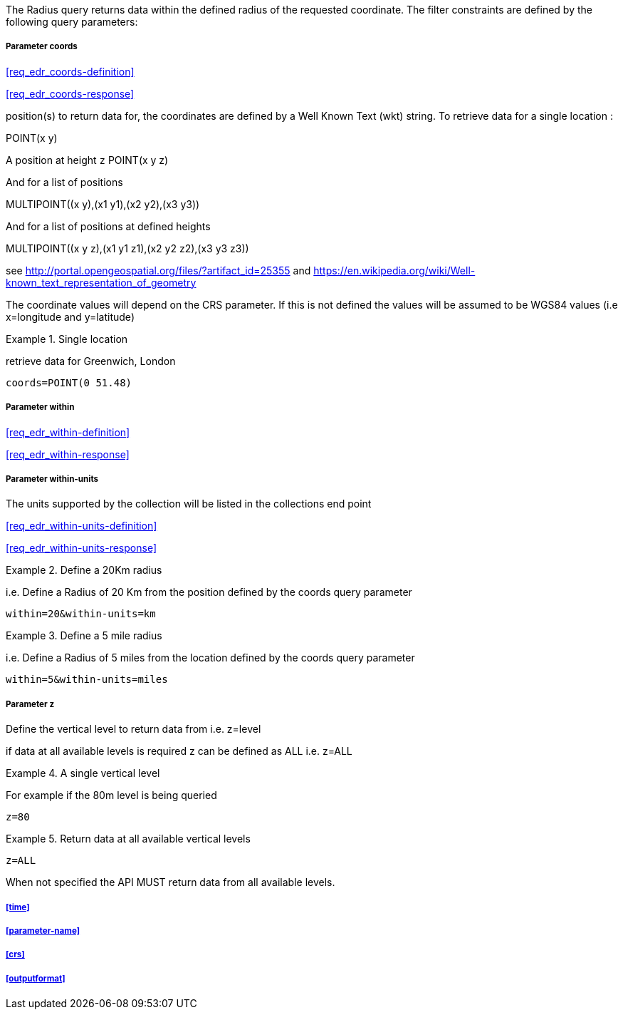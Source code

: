The Radius query returns data within the defined radius of the requested coordinate. The filter constraints are defined by the following query parameters:

===== *Parameter coords*

<<req_edr_coords-definition>>

<<req_edr_coords-response>>

position(s) to return data for, the coordinates are defined by a Well Known Text
(wkt) string. To retrieve data for a single location :

POINT(x y) 

A position at height `z`
POINT(x y z)

And for a list of positions

MULTIPOINT\((x y),(x1 y1),(x2 y2),(x3 y3))

And for a list of positions at defined heights

MULTIPOINT\((x y z),(x1 y1 z1),(x2 y2 z2),(x3 y3 z3))

see http://portal.opengeospatial.org/files/?artifact_id=25355 and https://en.wikipedia.org/wiki/Well-known_text_representation_of_geometry

The coordinate values will depend on the CRS parameter. If this is not defined
the values will be assumed to be WGS84 values (i.e x=longitude and y=latitude)

.Single location
=================
retrieve data for Greenwich, London

`coords=POINT(0 51.48)`
=================

===== *Parameter within*

<<req_edr_within-definition>>

<<req_edr_within-response>>

===== *Parameter within-units*

The units supported by the collection will be listed in the collections end point

<<req_edr_within-units-definition>>

<<req_edr_within-units-response>>


.Define a 20Km radius
===========
i.e. Define a Radius of 20 Km from the position defined by the coords query parameter  

`within=20&within-units=km`

===========

.Define a 5 mile radius
===========
i.e. Define a Radius of 5 miles from the location defined by the coords query parameter  

`within=5&within-units=miles`

===========


===== *Parameter z*

Define the vertical level to return data from 
i.e. z=level

if data at all available levels is required z can be defined as ALL
i.e. z=ALL

.A single vertical level
===========

For example if the 80m level is being queried

`z=80`
===========

.Return data at all available vertical levels
===========

`z=ALL`
===========

When not specified the API MUST return data from all available levels.


===== <<time>>

===== <<parameter-name>>

===== <<crs>>

===== <<outputformat>>
